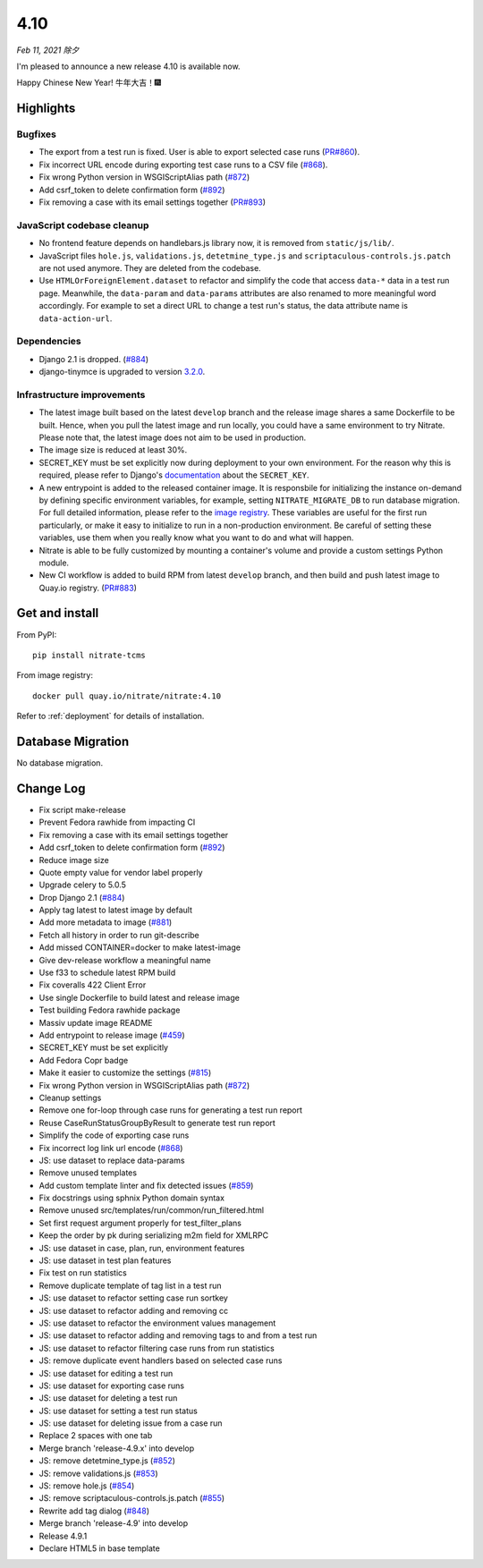 .. _4.10:

====
4.10
====

*Feb 11, 2021 除夕*

I'm pleased to announce a new release 4.10 is available now.

Happy Chinese New Year! 牛年大吉！🎆

Highlights
==========

Bugfixes
--------

* The export from a test run is fixed. User is able to export selected case
  runs (`PR#860`_).

* Fix incorrect URL encode during exporting test case runs to a CSV file
  (`#868`_).

* Fix wrong Python version in WSGIScriptAlias path (`#872`_)

* Add csrf_token to delete confirmation form (`#892`_)

* Fix removing a case with its email settings together (`PR#893`_)

.. _PR#860: https://github.com/Nitrate/Nitrate/pull/860
.. _#868: https://github.com/Nitrate/Nitrate/issues/868
.. _#872: https://github.com/Nitrate/Nitrate/issues/872
.. _#892: https://github.com/Nitrate/Nitrate/issues/892
.. _PR#893: https://github.com/Nitrate/Nitrate/pull/893

JavaScript codebase cleanup
---------------------------

* No frontend feature depends on handlebars.js library now, it is removed from
  ``static/js/lib/``.

* JavaScript files ``hole.js``, ``validations.js``, ``detetmine_type.js`` and
  ``scriptaculous-controls.js.patch`` are not used anymore. They are deleted
  from the codebase.

* Use ``HTMLOrForeignElement.dataset`` to refactor and simplify the code that
  access ``data-*`` data in a test run page. Meanwhile, the ``data-param`` and
  ``data-params`` attributes are also renamed to more meaningful word
  accordingly.  For example to set a direct URL to change a test run's status,
  the data attribute name is ``data-action-url``.

Dependencies
------------

* Django 2.1 is dropped. (`#884`_)
* django-tinymce is upgraded to version `3.2.0`_.

.. _3.2.0: https://github.com/jazzband/django-tinymce/releases/tag/3.2.0
.. _#884: https://github.com/Nitrate/Nitrate/issues/884

Infrastructure improvements
---------------------------

* The latest image built based on the latest ``develop`` branch and the release
  image shares a same Dockerfile to be built. Hence, when you pull the latest
  image and run locally, you could have a same environment to try Nitrate.
  Please note that, the latest image does not aim to be used in production.

* The image size is reduced at least 30%.

* SECRET_KEY must be set explicitly now during deployment to your own
  environment. For the reason why this is required, please refer to Django's
  `documentation`_ about the ``SECRET_KEY``.

* A new entrypoint is added to the released container image. It is responsbile
  for initializing the instance on-demand by defining specific environment
  variables, for example, setting ``NITRATE_MIGRATE_DB`` to run database
  migration. For full detailed information, please refer to the
  `image registry`_. These variables are useful for the first run particularly,
  or make it easy to initialize to run in a non-production environment. Be
  careful of setting these variables, use them when you really know what you
  want to do and what will happen.

* Nitrate is able to be fully customized by mounting a container's volume and
  provide a custom settings Python module.

* New CI workflow is added to build RPM from latest ``develop`` branch, and
  then build and push latest image to Quay.io registry. (`PR#883`_)

.. _documentation: https://docs.djangoproject.com/en/3.1/ref/settings/#std:setting-SECRET_KEY
.. _image registry: https://quay.io/repository/nitrate/nitrate
.. _PR#883: https://github.com/Nitrate/Nitrate/pull/883

Get and install
===============

From PyPI::

    pip install nitrate-tcms

From image registry::

    docker pull quay.io/nitrate/nitrate:4.10

Refer to :ref:`deployment` for details of installation.

Database Migration
==================

No database migration.

Change Log
==========

* Fix script make-release
* Prevent Fedora rawhide from impacting CI
* Fix removing a case with its email settings together
* Add csrf_token to delete confirmation form (`#892`_)
* Reduce image size
* Quote empty value for vendor label properly
* Upgrade celery to 5.0.5
* Drop Django 2.1 (`#884`_)
* Apply tag latest to latest image by default
* Add more metadata to image (`#881`_)
* Fetch all history in order to run git-describe
* Add missed CONTAINER=docker to make latest-image
* Give dev-release workflow a meaningful name
* Use f33 to schedule latest RPM build
* Fix coveralls 422 Client Error
* Use single Dockerfile to build latest and release image
* Test building Fedora rawhide package
* Massiv update image README
* Add entrypoint to release image (`#459`_)
* SECRET_KEY must be set explicitly
* Add Fedora Copr badge
* Make it easier to customize the settings (`#815`_)
* Fix wrong Python version in WSGIScriptAlias path (`#872`_)
* Cleanup settings
* Remove one for-loop through case runs for generating a test run report
* Reuse CaseRunStatusGroupByResult to generate test run report
* Simplify the code of exporting case runs
* Fix incorrect log link url encode (`#868`_)
* JS: use dataset to replace data-params
* Remove unused templates
* Add custom template linter and fix detected issues (`#859`_)
* Fix docstrings using sphnix Python domain syntax
* Remove unused src/templates/run/common/run_filtered.html
* Set first request argument properly for test_filter_plans
* Keep the order by pk during serializing m2m field for XMLRPC
* JS: use dataset in case, plan, run, environment features
* JS: use dataset in test plan features
* Fix test on run statistics
* Remove duplicate template of tag list in a test run
* JS: use dataset to refactor setting case run sortkey
* JS: use dataset to refactor adding and removing cc
* JS: use dataset to refactor the environment values management
* JS: use dataset to refactor adding and removing tags to and from a test run
* JS: use dataset to refactor filtering case runs from run statistics
* JS: remove duplicate event handlers based on selected case runs
* JS: use dataset for editing a test run
* JS: use dataset for exporting case runs
* JS: use dataset for deleting a test run
* JS: use dataset for setting a test run status
* JS: use dataset for deleting issue from a case run
* Replace 2 spaces with one tab
* Merge branch 'release-4.9.x' into develop
* JS: remove detetmine_type.js (`#852`_)
* JS: remove validations.js (`#853`_)
* JS: remove hole.js (`#854`_)
* JS: remove scriptaculous-controls.js.patch (`#855`_)
* Rewrite add tag dialog (`#848`_)
* Merge branch 'release-4.9' into develop
* Release 4.9.1
* Declare HTML5 in base template

.. _#459: https://github.com/Nitrate/Nitrate/issues/459
.. _#815: https://github.com/Nitrate/Nitrate/issues/815
.. _#848: https://github.com/Nitrate/Nitrate/issues/848
.. _#852: https://github.com/Nitrate/Nitrate/issues/852
.. _#853: https://github.com/Nitrate/Nitrate/issues/853
.. _#854: https://github.com/Nitrate/Nitrate/issues/854
.. _#855: https://github.com/Nitrate/Nitrate/issues/855
.. _#859: https://github.com/Nitrate/Nitrate/issues/859
.. _#868: https://github.com/Nitrate/Nitrate/issues/868
.. _#872: https://github.com/Nitrate/Nitrate/issues/872
.. _#881: https://github.com/Nitrate/Nitrate/issues/881
.. _#884: https://github.com/Nitrate/Nitrate/issues/884
.. _#892: https://github.com/Nitrate/Nitrate/issues/892
